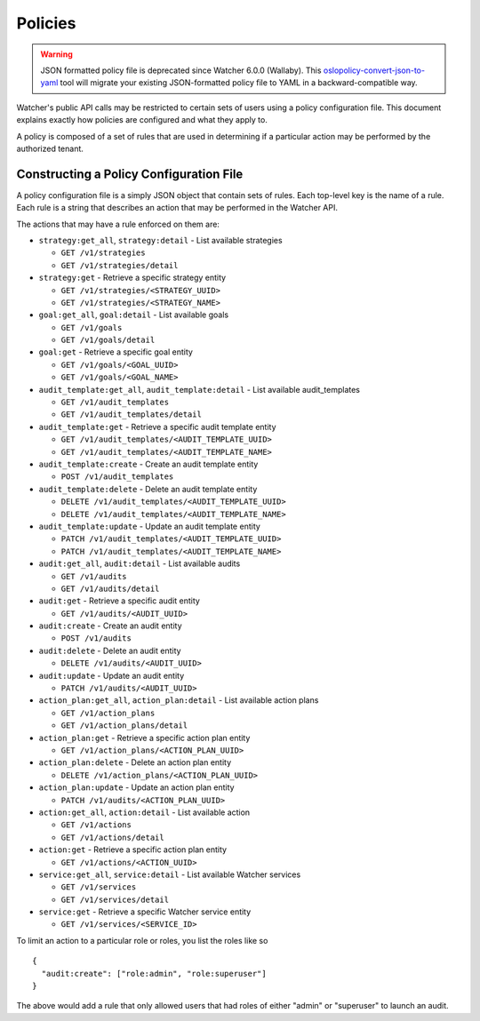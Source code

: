 ..
      Copyright 2016 OpenStack Foundation
      All Rights Reserved.

      Licensed under the Apache License, Version 2.0 (the "License"); you may
      not use this file except in compliance with the License. You may obtain
      a copy of the License at

          http://www.apache.org/licenses/LICENSE-2.0

      Unless required by applicable law or agreed to in writing, software
      distributed under the License is distributed on an "AS IS" BASIS, WITHOUT
      WARRANTIES OR CONDITIONS OF ANY KIND, either express or implied. See the
      License for the specific language governing permissions and limitations
      under the License.

Policies
========

.. warning::

   JSON formatted policy file is deprecated since Watcher 6.0.0 (Wallaby).
   This `oslopolicy-convert-json-to-yaml`__ tool will migrate your existing
   JSON-formatted policy file to YAML in a backward-compatible way.

.. __: https://docs.openstack.org/oslo.policy/latest/cli/oslopolicy-convert-json-to-yaml.html

Watcher's public API calls may be restricted to certain sets of users using a
policy configuration file. This document explains exactly how policies are
configured and what they apply to.

A policy is composed of a set of rules that are used in determining if a
particular action may be performed by the authorized tenant.

Constructing a Policy Configuration File
----------------------------------------

A policy configuration file is a simply JSON object that contain sets of
rules. Each top-level key is the name of a rule. Each rule
is a string that describes an action that may be performed in the Watcher API.

The actions that may have a rule enforced on them are:

* ``strategy:get_all``, ``strategy:detail`` - List available strategies

  * ``GET /v1/strategies``
  * ``GET /v1/strategies/detail``

* ``strategy:get`` - Retrieve a specific strategy entity

  * ``GET /v1/strategies/<STRATEGY_UUID>``
  * ``GET /v1/strategies/<STRATEGY_NAME>``


* ``goal:get_all``, ``goal:detail`` - List available goals

  * ``GET /v1/goals``
  * ``GET /v1/goals/detail``

* ``goal:get`` - Retrieve a specific goal entity

  * ``GET /v1/goals/<GOAL_UUID>``
  * ``GET /v1/goals/<GOAL_NAME>``


* ``audit_template:get_all``, ``audit_template:detail`` - List available
  audit_templates

  * ``GET /v1/audit_templates``
  * ``GET /v1/audit_templates/detail``

* ``audit_template:get`` - Retrieve a specific audit template entity

  * ``GET /v1/audit_templates/<AUDIT_TEMPLATE_UUID>``
  * ``GET /v1/audit_templates/<AUDIT_TEMPLATE_NAME>``

* ``audit_template:create`` - Create an audit template entity

  * ``POST /v1/audit_templates``

* ``audit_template:delete`` - Delete an audit template entity

  * ``DELETE /v1/audit_templates/<AUDIT_TEMPLATE_UUID>``
  * ``DELETE /v1/audit_templates/<AUDIT_TEMPLATE_NAME>``

* ``audit_template:update`` - Update an audit template entity

  * ``PATCH /v1/audit_templates/<AUDIT_TEMPLATE_UUID>``
  * ``PATCH /v1/audit_templates/<AUDIT_TEMPLATE_NAME>``


* ``audit:get_all``, ``audit:detail`` - List available audits

  * ``GET /v1/audits``
  * ``GET /v1/audits/detail``

* ``audit:get`` - Retrieve a specific audit entity

  * ``GET /v1/audits/<AUDIT_UUID>``

* ``audit:create`` - Create an audit entity

  * ``POST /v1/audits``

* ``audit:delete`` - Delete an audit entity

  * ``DELETE /v1/audits/<AUDIT_UUID>``

* ``audit:update`` - Update an audit entity

  * ``PATCH /v1/audits/<AUDIT_UUID>``


* ``action_plan:get_all``, ``action_plan:detail`` - List available action plans

  * ``GET /v1/action_plans``
  * ``GET /v1/action_plans/detail``

* ``action_plan:get`` - Retrieve a specific action plan entity

  * ``GET /v1/action_plans/<ACTION_PLAN_UUID>``

* ``action_plan:delete`` - Delete an action plan entity

  * ``DELETE /v1/action_plans/<ACTION_PLAN_UUID>``

* ``action_plan:update`` - Update an action plan entity

  * ``PATCH /v1/audits/<ACTION_PLAN_UUID>``


* ``action:get_all``, ``action:detail`` - List available action

  * ``GET /v1/actions``
  * ``GET /v1/actions/detail``

* ``action:get`` - Retrieve a specific action plan entity

  * ``GET /v1/actions/<ACTION_UUID>``


* ``service:get_all``, ``service:detail`` - List available Watcher services

  * ``GET /v1/services``
  * ``GET /v1/services/detail``

* ``service:get`` - Retrieve a specific Watcher service entity

  * ``GET /v1/services/<SERVICE_ID>``



To limit an action to a particular role or roles, you list the roles like so ::

  {
    "audit:create": ["role:admin", "role:superuser"]
  }

The above would add a rule that only allowed users that had roles of either
"admin" or "superuser" to launch an audit.
